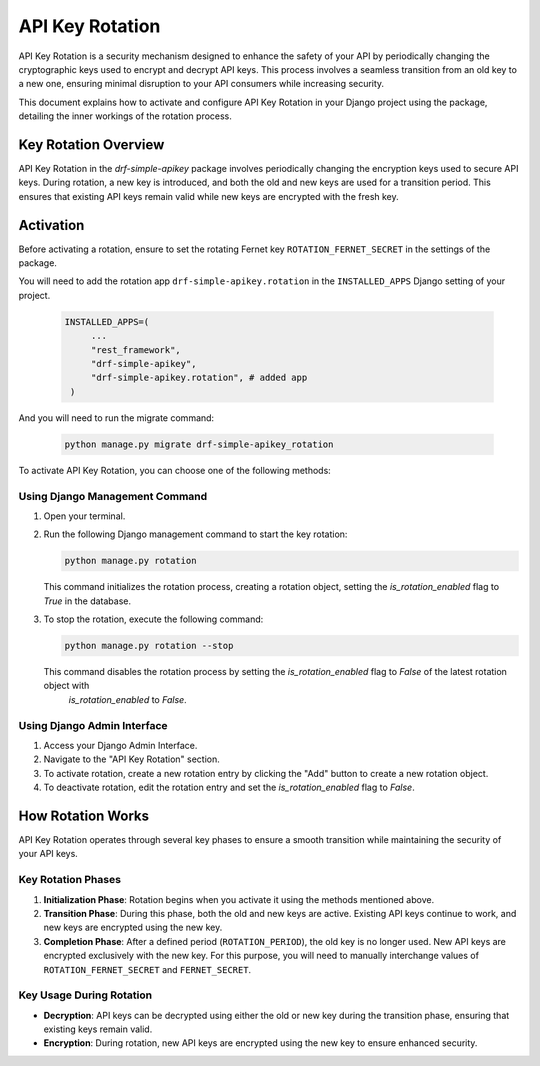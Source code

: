 ==============
API Key Rotation
==============

API Key Rotation is a security mechanism designed to enhance the safety of your API by
periodically changing the cryptographic keys used to encrypt and decrypt API keys.
This process involves a seamless transition from an old key to a new one, ensuring minimal
disruption to your API consumers while increasing security.

This document explains how to activate and configure API Key Rotation in your Django
project using the package, detailing the inner workings of the rotation process.

Key Rotation Overview
---------------------

API Key Rotation in the `drf-simple-apikey` package involves periodically
changing the encryption keys used to secure API keys. During rotation, a new key is introduced,
and both the old and new keys are used for a transition period. This ensures that existing API
keys remain valid while new keys are encrypted with the fresh key.

Activation
----------

Before activating a rotation, ensure to set the rotating Fernet key ``ROTATION_FERNET_SECRET`` in the settings of the package.

You will need to add the rotation app ``drf-simple-apikey.rotation`` in the ``INSTALLED_APPS`` Django setting of your project.

   .. code-block:: python

       INSTALLED_APPS=(
            ...
            "rest_framework",
            "drf-simple-apikey",
            "drf-simple-apikey.rotation", # added app
        )

And you will need to run the migrate command:

   .. code-block:: shell

      python manage.py migrate drf-simple-apikey_rotation

To activate API Key Rotation, you can choose one of the following methods:

Using Django Management Command
~~~~~~~~~~~~~~~~~~~~~~~~~~~~~~~

1. Open your terminal.

2. Run the following Django management command to start the key rotation:

   .. code-block:: shell

      python manage.py rotation

   This command initializes the rotation process, creating a rotation object, setting the `is_rotation_enabled` flag to `True`
   in the database.

3. To stop the rotation, execute the following command:

   .. code-block:: shell

      python manage.py rotation --stop

   This command disables the rotation process by setting the `is_rotation_enabled` flag to `False` of the latest rotation object with
    `is_rotation_enabled` to `False`.

Using Django Admin Interface
~~~~~~~~~~~~~~~~~~~~~~~~~~~~

1. Access your Django Admin Interface.

2. Navigate to the "API Key Rotation" section.

3. To activate rotation, create a new rotation entry by clicking the "Add" button to create a new rotation object.

4. To deactivate rotation, edit the rotation entry and set the `is_rotation_enabled` flag to `False`.

How Rotation Works
------------------

API Key Rotation operates through several key phases to ensure a smooth transition while
maintaining the security of your API keys.

Key Rotation Phases
~~~~~~~~~~~~~~~~~~~

1. **Initialization Phase**: Rotation begins when you activate it using the methods mentioned
   above.

2. **Transition Phase**: During this phase, both the old and new keys are active. Existing API
   keys continue to work, and new keys are encrypted using the new key.

3. **Completion Phase**: After a defined period (``ROTATION_PERIOD``), the old key is no longer used. New API keys are
   encrypted exclusively with the new key. For this purpose, you will need to manually interchange values of ``ROTATION_FERNET_SECRET``
   and ``FERNET_SECRET``.

Key Usage During Rotation
~~~~~~~~~~~~~~~~~~~~~~~~~

- **Decryption**: API keys can be decrypted using either the old or new key during the
  transition phase, ensuring that existing keys remain valid.

- **Encryption**: During rotation, new API keys are encrypted using the new key to ensure enhanced
  security.
